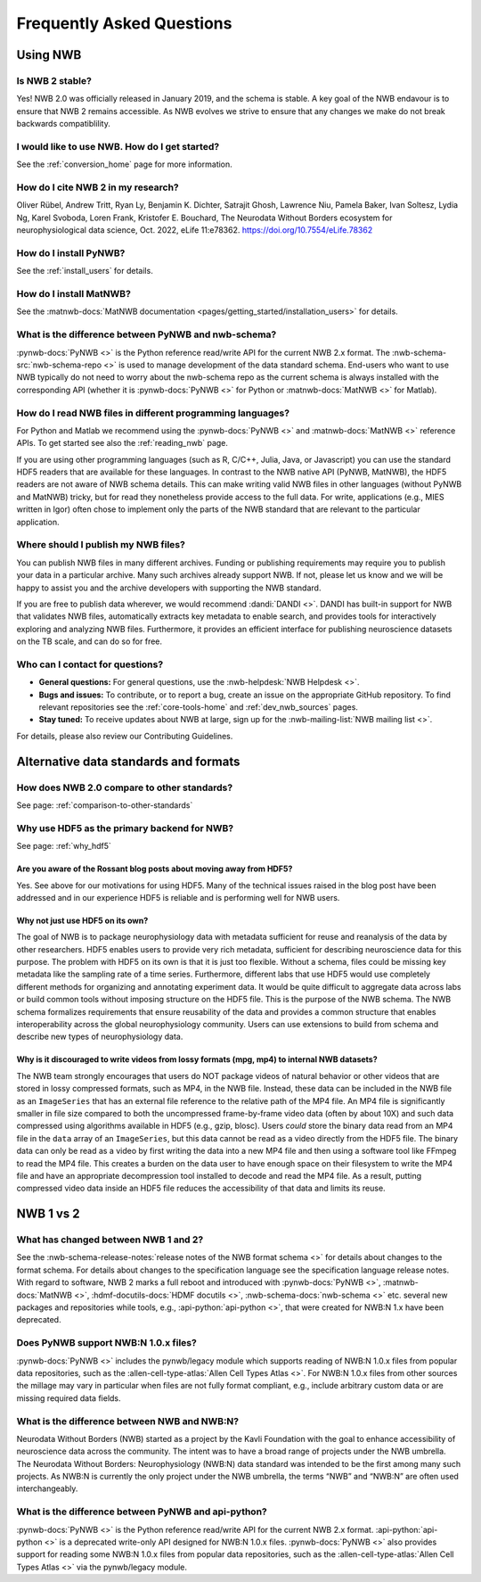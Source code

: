 .. _faq-home:

***************************
Frequently Asked Questions
***************************

Using NWB
=========

Is NWB 2 stable?
----------------

Yes! NWB 2.0 was officially released in January 2019, and the schema is stable. A key goal of the NWB endavour is to ensure that NWB 2 remains accessible. As NWB evolves we strive to ensure that any changes we make do not break backwards compatiblility.

I would like to use NWB. How do I get started?
----------------------------------------------

See the :ref:`conversion_home` page for more information.

How do I cite NWB 2 in my research?
-----------------------------------

Oliver Rübel, Andrew Tritt, Ryan Ly, Benjamin K. Dichter, Satrajit Ghosh, Lawrence Niu, Pamela Baker, Ivan Soltesz, Lydia Ng, Karel Svoboda, Loren Frank, Kristofer E. Bouchard,  The Neurodata Without Borders ecosystem for neurophysiological data science, Oct. 2022,  eLife 11:e78362. https://doi.org/10.7554/eLife.78362 

How do I install PyNWB?
-----------------------

See the :ref:`install_users` for details.

How do I install MatNWB?
------------------------
See the :matnwb-docs:`MatNWB documentation <pages/getting_started/installation_users>` for details.

What is the difference between PyNWB and nwb-schema?
----------------------------------------------------

:pynwb-docs:`PyNWB <>` is the Python reference read/write API for the current NWB 2.x format. The :nwb-schema-src:`nwb-schema-repo <>` is used to manage development of the data standard schema. End-users who want to use NWB typically do not need to worry about the nwb-schema repo as the current schema is always installed with the corresponding API (whether it is :pynwb-docs:`PyNWB <>` for Python or :matnwb-docs:`MatNWB <>` for Matlab).

How do I read NWB files in different programming languages?
-----------------------------------------------------------

For Python and Matlab we recommend using the :pynwb-docs:`PyNWB <>` and :matnwb-docs:`MatNWB <>` reference APIs. To get started see also the :ref:`reading_nwb` page.

If you are using other programming languages (such as R, C/C++, Julia, Java, or Javascript) you can use the standard HDF5 readers that are available for these languages. In contrast to the NWB native API (PyNWB, MatNWB), the HDF5 readers are not aware of NWB schema details. This can make writing valid NWB files in other languages (without  PyNWB and MatNWB) tricky, but for read they nonetheless provide access to the full data. For write, applications (e.g., MIES written in Igor) often chose to implement only the parts of the NWB standard that are relevant to the particular application.

Where should I publish my NWB files?
------------------------------------
You can publish NWB files in many different archives. Funding or publishing  requirements may require you to publish your data in a particular archive. Many such archives already support NWB. If not, please let us know and we will be happy to assist you and the archive developers with supporting the NWB standard.

If you are free to publish data wherever, we would recommend :dandi:`DANDI <>`. DANDI has built-in support for NWB that validates NWB files, automatically extracts key metadata to enable search, and provides tools for interactively exploring and analyzing NWB files. Furthermore, it provides an efficient interface for publishing neuroscience datasets on the TB scale, and can do so for free.

Who can I contact for questions?
--------------------------------

* **General questions:**  For general questions, use the :nwb-helpdesk:`NWB Helpdesk <>`.
* **Bugs and issues:** To contribute, or to report a bug, create an issue on the appropriate GitHub repository. To find relevant repositories see the :ref:`core-tools-home` and :ref:`dev_nwb_sources` pages.
* **Stay tuned:** To receive updates about NWB at large, sign up for the :nwb-mailing-list:`NWB mailing list <>`.

For details, please also review our Contributing Guidelines.

Alternative data standards and formats
======================================

How does NWB 2.0 compare to other standards?
--------------------------------------------
See page: :ref:`comparison-to-other-standards`

Why use HDF5 as the primary backend for NWB?
--------------------------------------------
See page: :ref:`why_hdf5`

Are you aware of the Rossant blog posts about moving away from HDF5?
~~~~~~~~~~~~~~~~~~~~~~~~~~~~~~~~~~~~~~~~~~~~~~~~~~~~~~~~~~~~~~~~~~~~
Yes. See above for our motivations for using HDF5. Many of the technical issues raised in the blog post have been addressed and in our experience HDF5 is reliable and is performing well for NWB users.

Why not just use HDF5 on its own?
~~~~~~~~~~~~~~~~~~~~~~~~~~~~~~~~~
The goal of NWB is to package neurophysiology data with metadata sufficient for reuse and reanalysis of the data by other researchers. HDF5 enables users to provide very rich metadata, sufficient for describing neuroscience data for this purpose. The problem with HDF5 on its own is that it is just too flexible. Without a schema, files could be missing key metadata like the sampling rate of a time series. Furthermore, different labs that use HDF5 would use completely different methods for organizing and annotating experiment data. It would be quite difficult to aggregate data across labs or build common tools without imposing structure on the HDF5 file. This is the purpose of the NWB schema. The NWB schema formalizes requirements that ensure reusability of the data and provides a common structure that enables interoperability across the global neurophysiology community. Users can use extensions to build from schema and describe new types of neurophysiology data.

Why is it discouraged to write videos from lossy formats (mpg, mp4) to internal NWB datasets?
~~~~~~~~~~~~~~~~~~~~~~~~~~~~~~~~~~~~~~~~~~~~~~~~~~~~~~~~~~~~~~~~~~~~~~~~~~~~~~~~~~~~~~~~~~~~~
The NWB team strongly encourages that users do NOT package videos of natural behavior or other videos that are stored in lossy compressed formats, such as MP4, in the NWB file. Instead, these data can be included in the NWB file as an ``ImageSeries`` that has an external file reference to the relative path of the MP4 file. An MP4 file is significantly smaller in file size compared to both the uncompressed frame-by-frame video data (often by about 10X) and such data compressed using algorithms available in HDF5 (e.g., gzip, blosc). Users *could* store the binary data read from an MP4 file in the ``data`` array of an ``ImageSeries``, but this data cannot be read as a video directly from the HDF5 file. The binary data can only be read as a video by first writing the data into a new MP4 file and then using a software tool like FFmpeg to read the MP4 file. This creates a burden on the data user to have enough space on their filesystem to write the MP4 file and have an appropriate decompression tool installed to decode and read the MP4 file. As a result, putting compressed video data inside an HDF5 file reduces the accessibility of that data and limits its reuse.

NWB 1 vs 2
==========

What has changed between NWB 1 and 2?
-------------------------------------

See the :nwb-schema-release-notes:`release notes of the NWB format schema <>` for details about changes to the format schema. For details about changes to the specification language see the specification language release notes. With regard to software, NWB 2 marks a full reboot and introduced with :pynwb-docs:`PyNWB <>`, :matnwb-docs:`MatNWB <>`, :hdmf-docutils-docs:`HDMF docutils <>`, :nwb-schema-docs:`nwb-schema <>` etc. several new packages and repositories while tools, e.g., :api-python:`api-python <>`, that were created for NWB:N 1.x have been deprecated.

Does PyNWB support NWB:N 1.0.x files?
-------------------------------------

:pynwb-docs:`PyNWB <>` includes the pynwb/legacy module which supports reading of NWB:N 1.0.x files from popular data repositories, such as the :allen-cell-type-atlas:`Allen Cell Types Atlas <>`. For NWB:N 1.0.x files from other sources the millage may vary in particular when files are not fully format compliant, e.g., include arbitrary custom data or are missing required data fields.

What is the difference between NWB and NWB:N?
---------------------------------------------

Neurodata Without Borders (NWB) started as a project by the Kavli Foundation with the goal to enhance accessibility of neuroscience data across the community. The intent was to have a broad range of projects under the NWB umbrella. The Neurodata Without Borders: Neurophysiology (NWB:N) data standard was intended to be the first among many such projects. As NWB:N is currently the only project under the NWB umbrella, the terms “NWB” and “NWB:N” are often used interchangeably.

What is the difference between PyNWB and api-python?
----------------------------------------------------

:pynwb-docs:`PyNWB <>` is the Python reference read/write API for the current NWB 2.x format. :api-python:`api-python <>` is a deprecated write-only API designed for NWB:N 1.0.x files. :pynwb-docs:`PyNWB <>` also provides support for reading some NWB:N 1.0.x files from popular data repositories, such as the :allen-cell-type-atlas:`Allen Cell Types Atlas <>` via the pynwb/legacy module.


